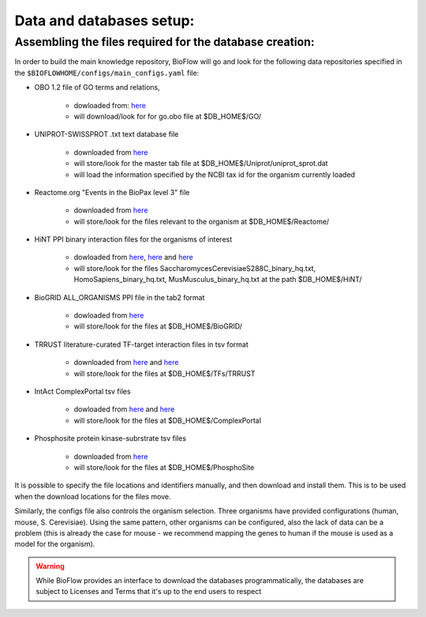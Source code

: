 Data and databases setup:
=========================

Assembling the files required for the database creation:
--------------------------------------------------------

In order to build the main knowledge repository, BioFlow will go and look for the following data
repositories specified in the ``$BIOFLOWHOME/configs/main_configs.yaml`` file:

* OBO 1.2 file of GO terms and relations,

    * dowloaded from: `here <http://purl.obolibrary.org/obo/go/go-basic.obo>`__
    * will download/look for for go.obo file at $DB_HOME$/GO/

* UNIPROT-SWISSPROT .txt text database file

    * downloaded from `here <ftp://ftp.uniprot.org/pub/databases/uniprot/current_release/knowledgebase/complete/uniprot_sprot.dat.gz>`__
    * will store/look for the master tab file at $DB_HOME$/Uniprot/uniprot_sprot.dat
    * will load the information specified by the NCBI tax id for the organism currently loaded

* Reactome.org "Events in the BioPax level 3" file

    * downloaded from `here <http://www.reactome.org/download/index.html>`__
    * will store/look for the files relevant to the organism at $DB_HOME$/Reactome/

* HiNT PPI binary interaction files for the organisms of interest

    * dowloaded from `here <http://hint.yulab.org/download/HomoSapiens/binary/hq/>`__, `here <http://hint.yulab.org/download/SaccharomycesCerevisiaeS288C/binary/hq/>`__ and `here <http://hint.yulab.org/download/MusMusculus/binary/hq/>`__
    * will store/look for the files SaccharomycesCerevisiaeS288C_binary_hq.txt, HomoSapiens_binary_hq.txt, MusMusculus_binary_hq.txt at the path $DB_HOME$/HiNT/

* BioGRID ALL_ORGANISMS PPI file in the tab2 format

    * dowloaded from `here <http://thebiogrid.org/download.php'>`__
    * will store/look for the files at $DB_HOME$/BioGRID/

* TRRUST literature-curated TF-target interaction files in tsv format

    * downloaded from `here <http://www.grnpedia.org/trrust/data/trrust_rawdata.human.tsv>`__ and `here <http://www.grnpedia.org/trrust/data/trrust_rawdata.mouse.tsv>`__
    * will store/look for the files at $DB_HOME$/TFs/TRRUST

* IntAct ComplexPortal tsv files

    * dowloaded from `here <ftp://ftp.ebi.ac.uk/pub/databases/intact/complex/current/complextab/homo_sapiens.tsv>`__ and `here <ftp://ftp.ebi.ac.uk/pub/databases/intact/complex/current/complextab/saccharomyces_cerevisiae.tsv>`__
    * will store/look for the files at $DB_HOME$/ComplexPortal

* Phosphosite protein kinase-subrstrate tsv files

    * downloaded from `here <https://www.phosphosite.org/staticDownloads>`__
    * will store/look for the files at $DB_HOME$/PhosphoSite

It is possible to specify the file locations and identifiers manually, and then download and
install them. This is to be used when the download locations for the files move.


Similarly, the configs file also controls the organism selection. Three organisms have provided
configurations (human, mouse, S. Cerevisiae). Using the same pattern, other organisms can be
configured, also the lack of data can be a problem (this is already the case for mouse - we
recommend mapping the genes to human if the mouse is used as a model for the organism).


.. WARNING::
    While BioFlow provides an interface to download the databases programmatically, the databases are subject to Licenses and Terms that it's up to the end users to respect
